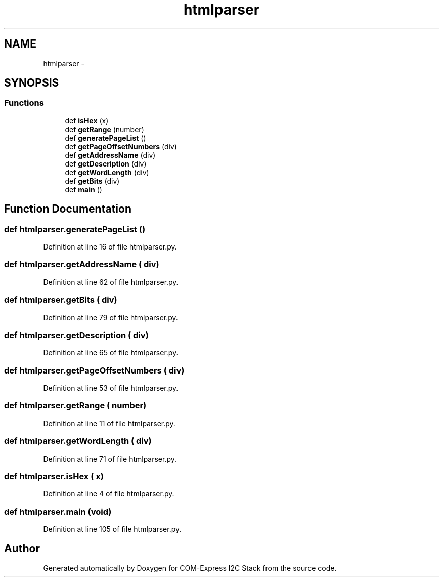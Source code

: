 .TH "htmlparser" 3 "Tue Aug 8 2017" "Version 1.0" "COM-Express I2C Stack" \" -*- nroff -*-
.ad l
.nh
.SH NAME
htmlparser \- 
.SH SYNOPSIS
.br
.PP
.SS "Functions"

.in +1c
.ti -1c
.RI "def \fBisHex\fP (x)"
.br
.ti -1c
.RI "def \fBgetRange\fP (number)"
.br
.ti -1c
.RI "def \fBgeneratePageList\fP ()"
.br
.ti -1c
.RI "def \fBgetPageOffsetNumbers\fP (div)"
.br
.ti -1c
.RI "def \fBgetAddressName\fP (div)"
.br
.ti -1c
.RI "def \fBgetDescription\fP (div)"
.br
.ti -1c
.RI "def \fBgetWordLength\fP (div)"
.br
.ti -1c
.RI "def \fBgetBits\fP (div)"
.br
.ti -1c
.RI "def \fBmain\fP ()"
.br
.in -1c
.SH "Function Documentation"
.PP 
.SS "def htmlparser\&.generatePageList ()"

.PP
Definition at line 16 of file htmlparser\&.py\&.
.SS "def htmlparser\&.getAddressName ( div)"

.PP
Definition at line 62 of file htmlparser\&.py\&.
.SS "def htmlparser\&.getBits ( div)"

.PP
Definition at line 79 of file htmlparser\&.py\&.
.SS "def htmlparser\&.getDescription ( div)"

.PP
Definition at line 65 of file htmlparser\&.py\&.
.SS "def htmlparser\&.getPageOffsetNumbers ( div)"

.PP
Definition at line 53 of file htmlparser\&.py\&.
.SS "def htmlparser\&.getRange ( number)"

.PP
Definition at line 11 of file htmlparser\&.py\&.
.SS "def htmlparser\&.getWordLength ( div)"

.PP
Definition at line 71 of file htmlparser\&.py\&.
.SS "def htmlparser\&.isHex ( x)"

.PP
Definition at line 4 of file htmlparser\&.py\&.
.SS "def htmlparser\&.main (void)"

.PP
Definition at line 105 of file htmlparser\&.py\&.
.SH "Author"
.PP 
Generated automatically by Doxygen for COM-Express I2C Stack from the source code\&.
